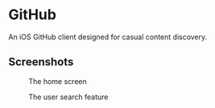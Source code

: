 * GitHub
  An iOS GitHub client designed for casual content discovery.

** Screenshots
   #+CAPTION: The home screen
   [[https://cloud.githubusercontent.com/assets/4433943/26480106/f08c391a-41a5-11e7-9b47-0f4afa9d77df.png]]

   #+CAPTION: The user search feature
   [[https://cloud.githubusercontent.com/assets/4433943/26480107/f08caa9e-41a5-11e7-9478-80ece08fd3a2.png]]
